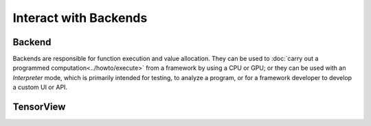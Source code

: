 .. index.rst


#######################
Interact with Backends
#######################

Backend
========

Backends are responsible for function execution and value allocation. They
can be used to :doc:`carry out a programmed computation<../howto/execute>`
from a framework by using a CPU or GPU; or they can be used with an *Interpreter*
mode, which is primarily intended for testing, to analyze a program, or for a
framework developer to develop a custom UI or API.


.. figure:: ../graphics/runtime.png
   :width: 650px


.. doxygenclass:: ngraph::runtime::Backend
   :project: ngraph
   :members:




TensorView
===========

.. doxygenclass:: ngraph::runtime::Tensor
   :project: ngraph
   :members:



